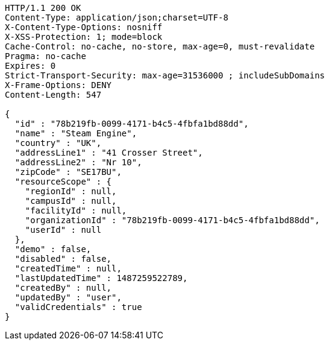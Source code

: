 [source,http,options="nowrap"]
----
HTTP/1.1 200 OK
Content-Type: application/json;charset=UTF-8
X-Content-Type-Options: nosniff
X-XSS-Protection: 1; mode=block
Cache-Control: no-cache, no-store, max-age=0, must-revalidate
Pragma: no-cache
Expires: 0
Strict-Transport-Security: max-age=31536000 ; includeSubDomains
X-Frame-Options: DENY
Content-Length: 547

{
  "id" : "78b219fb-0099-4171-b4c5-4fbfa1bd88dd",
  "name" : "Steam Engine",
  "country" : "UK",
  "addressLine1" : "41 Crosser Street",
  "addressLine2" : "Nr 10",
  "zipCode" : "SE17BU",
  "resourceScope" : {
    "regionId" : null,
    "campusId" : null,
    "facilityId" : null,
    "organizationId" : "78b219fb-0099-4171-b4c5-4fbfa1bd88dd",
    "userId" : null
  },
  "demo" : false,
  "disabled" : false,
  "createdTime" : null,
  "lastUpdatedTime" : 1487259522789,
  "createdBy" : null,
  "updatedBy" : "user",
  "validCredentials" : true
}
----